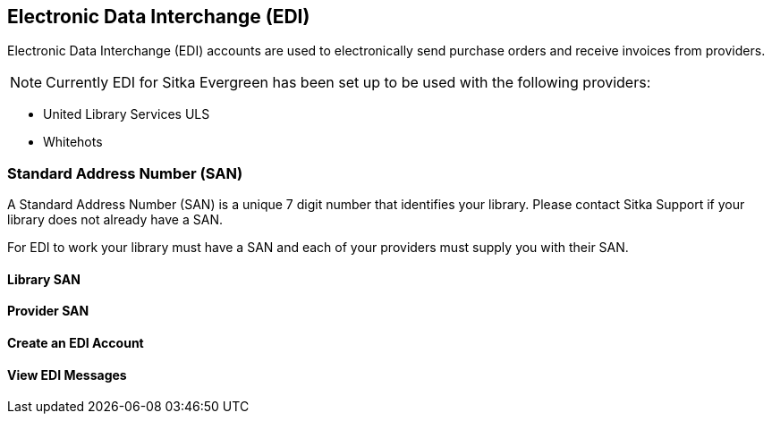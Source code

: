 Electronic Data Interchange (EDI)
---------------------------------

Electronic Data Interchange (EDI) accounts are used to electronically send purchase orders and receive invoices from providers.

NOTE: Currently EDI for Sitka Evergreen has been set up to be used with the following providers:

* United Library Services ULS
* Whitehots

Standard Address Number (SAN)
~~~~~~~~~~~~~~~~~~~~~~~~~~~~~

A Standard Address Number (SAN) is a unique 7 digit number that identifies your library. Please contact Sitka Support if your library does not already have a SAN.

For EDI to work your library must have a SAN and each of your providers must supply you with their SAN.

Library SAN
^^^^^^^^^^^


Provider SAN
^^^^^^^^^^^^


Create an EDI Account
^^^^^^^^^^^^^^^^^^^^^


View EDI Messages
^^^^^^^^^^^^^^^^^
